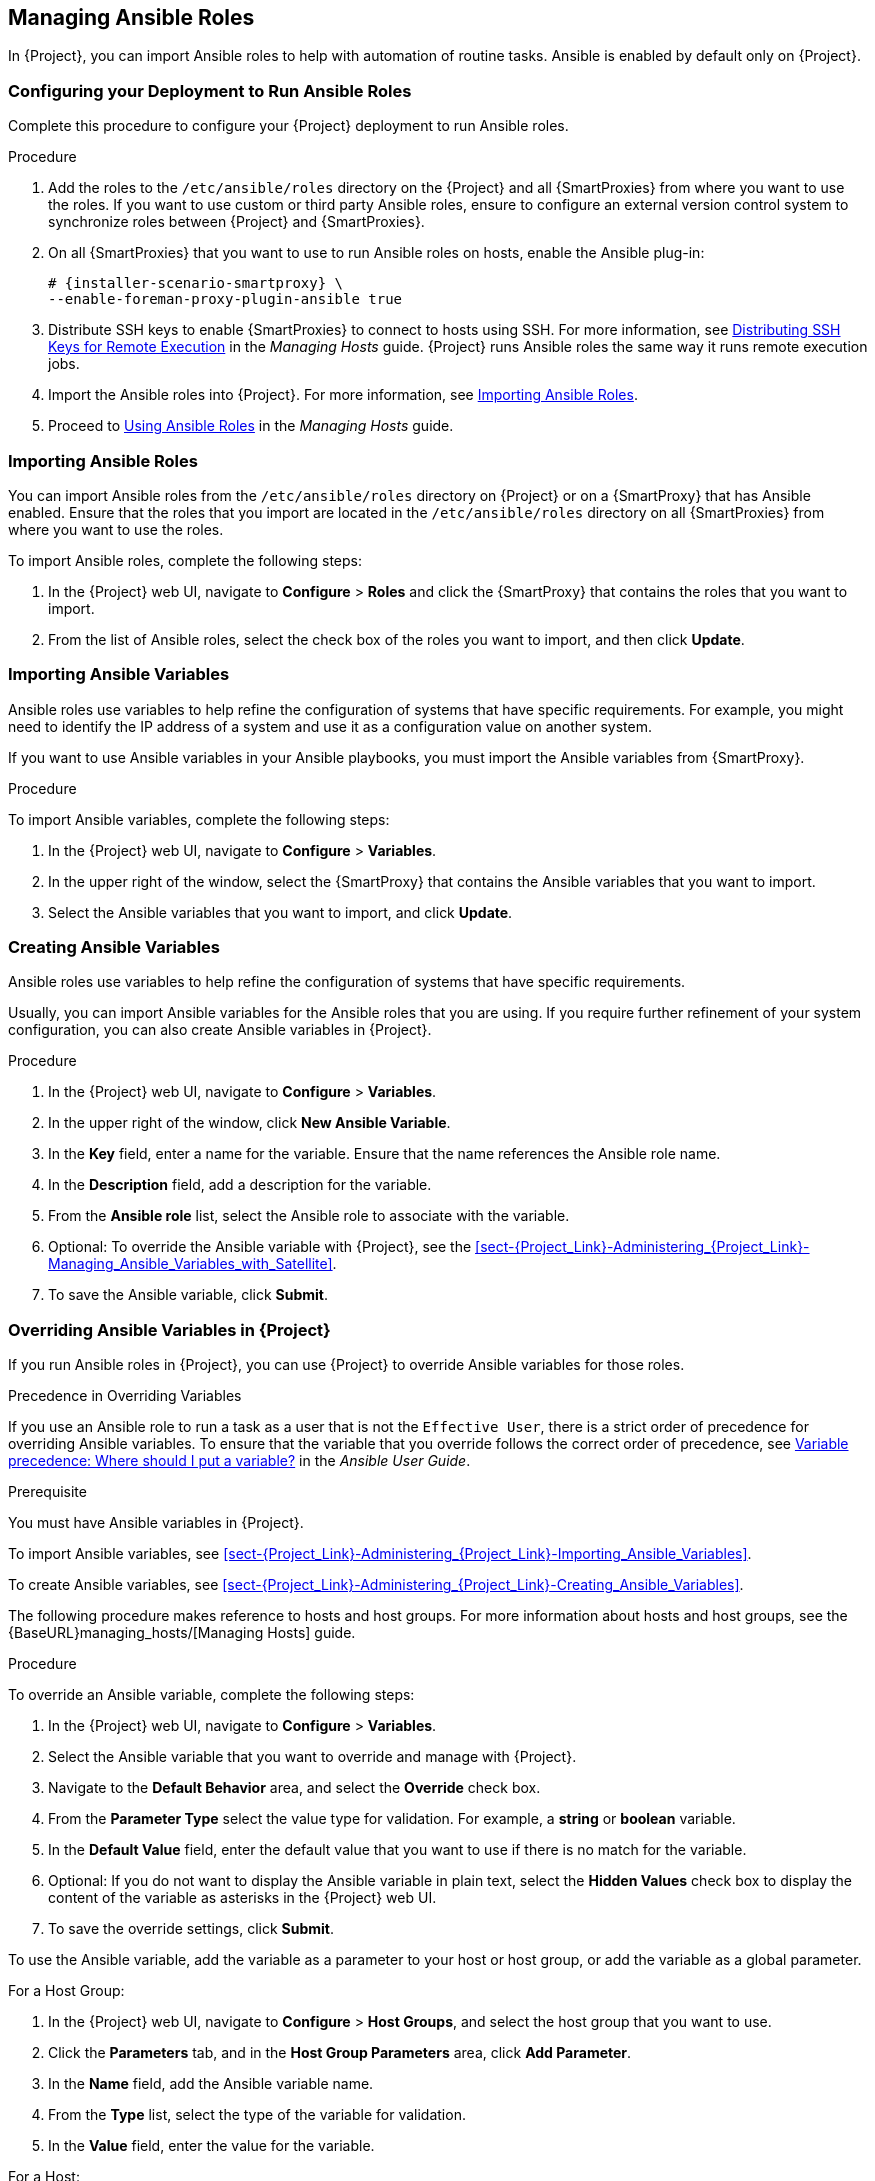 [[chap-Red_Hat_Satellite-Administering_Red_Hat_Satellite-Managing_Ansible_Roles]]
== Managing Ansible Roles

In {Project}, you can import Ansible roles to help with automation of routine tasks. Ansible is enabled by default only on {Project}.

[[chap-Red_Hat_Satellite-Administering_Red_Hat_Satellite-Configuring_your_Deployment_to_Run_Ansible_Roles]]
=== Configuring your Deployment to Run Ansible Roles

Complete this procedure to configure your {Project} deployment to run Ansible roles.

.Procedure

. Add the roles to the `/etc/ansible/roles` directory on the {Project} and all {SmartProxies} from where you want to use the roles. If you want to use custom or third party Ansible roles, ensure to configure an external version control system to synchronize roles between {Project} and {SmartProxies}.

. On all {SmartProxies} that you want to use to run Ansible roles on hosts, enable the Ansible plug-in:
+
[options="nowrap" subs="+quotes,attributes"]
----
# {installer-scenario-smartproxy} \
--enable-foreman-proxy-plugin-ansible true
----

. Distribute SSH keys to enable {SmartProxies} to connect to hosts using SSH. For more information, see https://access.redhat.com/documentation/en-us/red_hat_satellite/6.7/html-single/managing_hosts/index#sect-Managing_Hosts-Establishing_a_Secure_Connection_for_Remote_Commands[Distributing SSH Keys for Remote Execution] in the _Managing Hosts_ guide. {Project} runs Ansible roles the same way it runs remote execution jobs.

. Import the Ansible roles into {Project}. For more information, see xref:sect-Red_Hat_Satellite-Administering_Red_Hat_Satellite-Importing_Ansible_Roles[].

. Proceed to https://access.redhat.com/documentation/en-us/red_hat_satellite/6.7/html-single/managing_hosts/index#Using_Ansible_Roles[Using Ansible Roles] in the _Managing Hosts_ guide.

[[sect-Red_Hat_Satellite-Administering_Red_Hat_Satellite-Importing_Ansible_Roles]]
=== Importing Ansible Roles

You can import Ansible roles from the `/etc/ansible/roles` directory on {Project} or on a {SmartProxy} that has Ansible enabled. Ensure that the roles that you import are located in the `/etc/ansible/roles` directory on all {SmartProxies} from where you want to use the roles.

To import Ansible roles, complete the following steps:

. In the {Project} web UI, navigate to *Configure* > *Roles* and click the {SmartProxy} that contains the roles that you want to import.
. From the list of Ansible roles, select the check box of the roles you want to import, and then click *Update*.

[[sect-Red_Hat_Satellite-Administering_Red_Hat_Satellite-Importing_Ansible_Variables]]
=== Importing Ansible Variables

Ansible roles use variables to help refine the configuration of systems that have specific requirements. For example, you might need to identify the IP address of a system and use it as a configuration value on another system.

If you want to use Ansible variables in your Ansible playbooks, you must import the Ansible variables from {SmartProxy}.

.Procedure

To import Ansible variables, complete the following steps:

. In the {Project} web UI, navigate to *Configure* > *Variables*.
. In the upper right of the window, select the {SmartProxy} that contains the Ansible variables that you want to import.
. Select the Ansible variables that you want to import, and click *Update*.

[[sect-Red_Hat_Satellite-Administering_Red_Hat_Satellite-Creating_Ansible_Variables]]
=== Creating Ansible Variables

Ansible roles use variables to help refine the configuration of systems that have specific requirements.

Usually, you can import Ansible variables for the Ansible roles that you are using. If you require further refinement of your system configuration, you can also create Ansible variables in {Project}.

.Procedure

. In the {Project} web UI, navigate to *Configure* > *Variables*.
. In the upper right of the window, click *New Ansible Variable*.
. In the *Key* field, enter a name for the variable. Ensure that the name references the Ansible role name.
. In the *Description* field, add a description for the variable.
. From the *Ansible role* list, select the Ansible role to associate with the variable.
. Optional: To override the Ansible variable with {Project}, see the xref:sect-{Project_Link}-Administering_{Project_Link}-Managing_Ansible_Variables_with_Satellite[].
. To save the Ansible variable, click *Submit*.

[[sect-Red_Hat_Satellite-Administering_Red_Hat_Satellite-Managing_Ansible_Variables_with_Satellite]]
=== Overriding Ansible Variables in {Project}

If you run Ansible roles in {Project}, you can use {Project} to override Ansible variables for those roles.

.Precedence in Overriding Variables

If you use an Ansible role to run a task as a user that is not the `Effective User`, there is a strict order of precedence for overriding Ansible variables. To ensure that the variable that you override follows the correct order of precedence, see https://docs.ansible.com/ansible/latest/user_guide/playbooks_variables.html#ansible-variable-precedence[Variable precedence: Where should I put a variable?] in the _Ansible User Guide_.

.Prerequisite

You must have Ansible variables in {Project}.

To import Ansible variables, see xref:sect-{Project_Link}-Administering_{Project_Link}-Importing_Ansible_Variables[].

To create Ansible variables, see xref:sect-{Project_Link}-Administering_{Project_Link}-Creating_Ansible_Variables[].

The following procedure makes reference to hosts and host groups. For more information about hosts and host groups, see the {BaseURL}managing_hosts/[Managing Hosts] guide.

.Procedure

To override an Ansible variable, complete the following steps:

. In the {Project} web UI, navigate to *Configure* > *Variables*.
. Select the Ansible variable that you want to override and manage with {Project}.
. Navigate to the *Default Behavior* area, and select the *Override* check box.
. From the *Parameter Type* select the value type for validation. For example, a *string* or *boolean* variable.
. In the *Default Value* field, enter the default value that you want to use if there is no match for the variable.
. Optional: If you do not want to display the Ansible variable in plain text, select the *Hidden Values* check box to display the content of the variable as asterisks in the {Project} web UI.
. To save the override settings, click *Submit*.

To use the Ansible variable, add the variable as a parameter to your host or host group, or add the variable as a global parameter.

.For a Host Group:

. In the {Project} web UI, navigate to *Configure* > *Host Groups*, and select the host group that you want to use.
. Click the *Parameters* tab, and in the *Host Group Parameters* area, click *Add Parameter*.
. In the *Name* field, add the Ansible variable name.
. From the *Type* list, select the type of the variable for validation.
. In the *Value* field, enter the value for the variable.

.For a Host:

. In the {Project} web UI, navigate to *Hosts* > *All Hosts*, and on the host that you want to use, click the *Edit* button.
. Click the *Parameters* tab, and in the *Host Parameters* area, click *Add Parameter*.
. In the *Name* field, add the Ansible variable name.
. From the *Type* list, select the type of the variable for validation.
. In the *Value* field, enter the value for the variable.

.To add as a Global Parameter:

. In the {Project} web UI, navigate to *Configure* > *Global Parameters*, and click *Create Parameter*.
. In the *Name* field, add the Ansible variable name.
. From the *Type* list, select the type of the variable for validation.
. In the *Value* field, enter the value for the variable.
. Optional: If you do not want to display the Ansible variable in plain text, select the *Hidden Values* check box to display the content of the variable as asterisks in the {Project} web UI.

[[sect-Red_Hat_Satellite-Administering_Red_Hat_Satellite-Adding_RHEL_System_Roles]]
=== Adding Red Hat Enterprise Linux System Roles

Red{nbsp}Hat Enterprise Linux System Roles is a configuration interface to remotely manage {RHEL} servers. You can use Red{nbsp}Hat Enterprise Linux System Roles to add Ansible roles in {Project}. Using Ansible Roles in {Project} can make configuration faster and easier.

Support levels for some of the {RHEL} System Roles might be in Technology Preview. For up-to-date information about support levels and general information about {RHEL} System Roles, see https://access.redhat.com/articles/3050101[Red Hat Enterprise Linux System Roles].

Before subscribing to the Extras channels, see the https://access.redhat.com/support/policy/updates/extras[Red Hat Enterprise Linux Extras Product Life Cycle] article.

.To Add Red Hat Enterprise Linux System Roles:

. Ensure that the `rhel-7-server-extras-rpms` repository is enabled.
+
[options="nowrap" subs="+quotes,attributes"]
----
# subscription-manager repos --enable=rhel-7-server-extras-rpms
----
+
. Install the `rhel-system-roles` package.
+
[options="nowrap" subs="+quotes,attributes"]
----
# {foreman-maintain} packages install rhel-system-roles
----
+
The `rhel-system-roles` package downloads to `/usr/share/ansible/roles/`. You can view and make any modifications that you want to the files before you import.


. In the {Project} web UI, navigate to *Configure* > *Roles* and click the {SmartProxy} that contains the roles that you want to import.
. From the list of Ansible roles, select the check box of the roles you want to import, and then click *Update*.

You can now assign Ansible roles to hosts or host groups. For more information, see {BaseURL}managing_hosts/using_ansible_roles#assigning-ansible-roles-to-an-existing-host[Assigning Ansible Roles to an Existing Host] in the _Managing Hosts_ guide.

You can also add the modules contained in these roles to your Ansible playbooks by adding them to Ansible Job Templates. You must include the `hosts:all` line in the job template. For more information, see https://access.redhat.com/articles/3050101[Red Hat Enterprise Linux (RHEL) System Roles].
